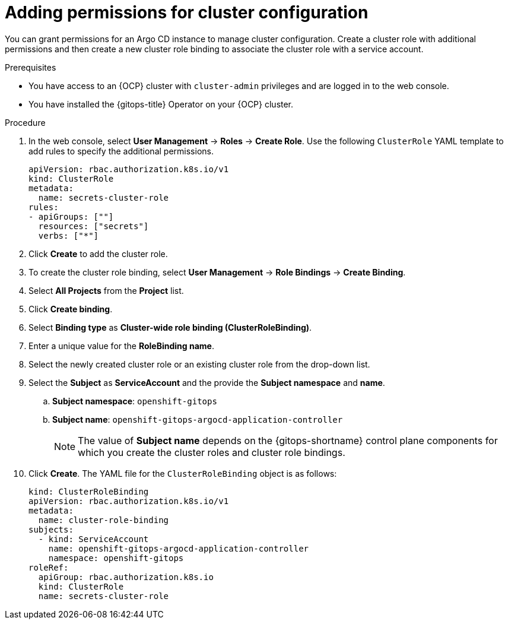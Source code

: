// Module included in the following assembly:
//
// * declarative_clusterconfig/configuring-an-openshift-cluster-by-deploying-an-application-with-cluster-configurations.adoc

:_mod-docs-content-type: PROCEDURE
[id="gitops-additional-permissions-for-cluster-config_{context}"]
= Adding permissions for cluster configuration

You can grant permissions for an Argo CD instance to manage cluster configuration. Create a cluster role with additional permissions and then create a new cluster role binding to associate the cluster role with a service account. 

.Prerequisites
* You have access to an {OCP} cluster with `cluster-admin` privileges and are logged in to the web console.
* You have installed the {gitops-title} Operator on your {OCP} cluster.

.Procedure

. In the web console, select *User Management* -> *Roles* -> *Create Role*. Use the following `ClusterRole` YAML template to add rules to specify the additional permissions.
+
[source,yaml]
----
apiVersion: rbac.authorization.k8s.io/v1
kind: ClusterRole
metadata:
  name: secrets-cluster-role
rules:
- apiGroups: [""]
  resources: ["secrets"]
  verbs: ["*"]
----

. Click *Create* to add the cluster role.
. To create the cluster role binding, select *User Management* -> *Role Bindings* -> *Create Binding*.
. Select *All Projects* from the *Project* list.
. Click *Create binding*.
. Select *Binding type* as *Cluster-wide role binding (ClusterRoleBinding)*.
. Enter a unique value for the *RoleBinding name*.
. Select the newly created cluster role or an existing cluster role from the drop-down list.
. Select the *Subject* as *ServiceAccount* and the provide the *Subject namespace* and *name*.
.. *Subject namespace*: `openshift-gitops`
.. *Subject name*: `openshift-gitops-argocd-application-controller`
+
[NOTE]
====
The value of *Subject name* depends on the {gitops-shortname} control plane components for which you create the cluster roles and cluster role bindings.
====
. Click *Create*. The YAML file for the `ClusterRoleBinding` object is as follows:
+
[source,yaml]
----
kind: ClusterRoleBinding
apiVersion: rbac.authorization.k8s.io/v1
metadata:
  name: cluster-role-binding
subjects:
  - kind: ServiceAccount
    name: openshift-gitops-argocd-application-controller
    namespace: openshift-gitops
roleRef:
  apiGroup: rbac.authorization.k8s.io
  kind: ClusterRole
  name: secrets-cluster-role
----

